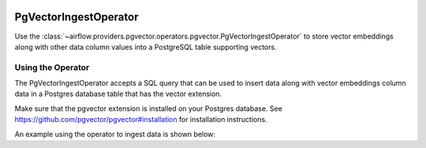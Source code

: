 
 .. Licensed to the Apache Software Foundation (ASF) under one
    or more contributor license agreements.  See the NOTICE file
    distributed with this work for additional information
    regarding copyright ownership.  The ASF licenses this file
    to you under the Apache License, Version 2.0 (the
    "License"); you may not use this file except in compliance
    with the License.  You may obtain a copy of the License at

 ..   http://www.apache.org/licenses/LICENSE-2.0

 .. Unless required by applicable law or agreed to in writing,
    software distributed under the License is distributed on an
    "AS IS" BASIS, WITHOUT WARRANTIES OR CONDITIONS OF ANY
    KIND, either express or implied.  See the License for the
    specific language governing permissions and limitations
    under the License.

.. _howto/operator:PgVectorIngestOperator:

PgVectorIngestOperator
========================

Use the :class:`~airflow.providers.pgvector.operators.pgvector.PgVectorIngestOperator` to
store vector embeddings along with other data column values into a PostgreSQL table supporting
vectors.

Using the Operator
^^^^^^^^^^^^^^^^^^

The PgVectorIngestOperator accepts a SQL query that can be used to insert data along with
vector embeddings column data in a Postgres database table that has the vector extension.

Make sure that the pgvector extension is installed on your Postgres database.
See https://github.com/pgvector/pgvector#installation for installation instructions.

An example using the operator to ingest data is shown below:

.. exampleinclude:: /../../pgvector/tests/system/pgvector/example_pgvector.py
    :language: python
    :start-after: [START howto_operator_pgvector_ingest]
    :end-before: [END howto_operator_pgvector_ingest]
